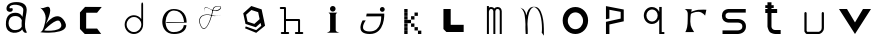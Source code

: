 SplineFontDB: 3.2
FontName: Untitled1
FullName: Untitled1
FamilyName: Untitled1
Weight: Regular
Copyright: Copyright (c) 2023, adsla
UComments: "2023-4-9: Created with FontForge (http://fontforge.org)"
Version: 001.000
ItalicAngle: 0
UnderlinePosition: -100
UnderlineWidth: 50
Ascent: 800
Descent: 200
InvalidEm: 0
LayerCount: 2
Layer: 0 0 "Back" 1
Layer: 1 0 "Fore" 0
XUID: [1021 66 -1298210728 31895]
StyleMap: 0x0000
FSType: 0
OS2Version: 0
OS2_WeightWidthSlopeOnly: 0
OS2_UseTypoMetrics: 1
CreationTime: 1681056183
ModificationTime: 1682888249
OS2TypoAscent: 0
OS2TypoAOffset: 1
OS2TypoDescent: 0
OS2TypoDOffset: 1
OS2TypoLinegap: 90
OS2WinAscent: 0
OS2WinAOffset: 1
OS2WinDescent: 0
OS2WinDOffset: 1
HheadAscent: 0
HheadAOffset: 1
HheadDescent: 0
HheadDOffset: 1
DEI: 91125
Encoding: ISO8859-1
UnicodeInterp: none
NameList: AGL For New Fonts
DisplaySize: -48
AntiAlias: 1
FitToEm: 0
WinInfo: 19 19 13
BeginChars: 256 22

StartChar: a
Encoding: 97 97 0
Width: 850
Flags: W
HStem: 431.513 81.1045<292.379 470.333>
VStem: 147.525 66.2539<159.166 345.939>
LayerCount: 2
Fore
SplineSet
213.779296875 246.458984375 m 0
 213.779296875 168.780273438 262.84375 76.8603515625 379.415039062 79.6806640625 c 0
 521.0625 83.107421875 542.765625 169.923828125 542.765625 169.923828125 c 0
 537.053710938 228.180664062 540.48046875 261.30859375 545.05078125 324.135742188 c 1
 545.05078125 324.135742188 511.922851562 431.512695312 383.984375 431.512695312 c 0
 245.764648438 431.512695312 213.779296875 328.704101562 213.779296875 246.458984375 c 0
  Spiro
    213.78 246.459 o
    230.783 168.145 o
    284.737 104.356 o
    379.415 79.6804 o
    484.647 104.56 o
    531.918 147.328 o
    542.766 169.923 o
    539.804 221.787 o
    541.161 269.227 o
    545.05 324.136 v
    531.752 351.926 o
    482.532 403.722 o
    383.985 431.512 o
    278.502 401.867 o
    227.162 330.907 o
    0 0 z
  EndSpiro
389.696289062 512.6171875 m 0
 526.7734375 512.6171875 559.900390625 407.524414062 559.900390625 407.524414062 c 1
 559.900390625 407.524414062 577.893554688 491.928710938 582.74609375 583.440429688 c 0
 590.743164062 734.225585938 237.767578125 754.787109375 237.767578125 642.83984375 c 0
 237.767578125 589.15234375 318.873046875 672.541015625 318.873046875 592.579101562 c 16
 318.873046875 512.6171875 167.495117188 516.182617188 162.375976562 606.287109375 c 0
 156.6640625 706.810546875 241.1953125 779.91796875 412.541992188 779.91796875 c 0
 583.889648438 779.91796875 693.55078125 706.810546875 662.708007812 524.040039062 c 0
 637.3828125 373.959960938 616.739257812 271.293945312 628.439453125 145.934570312 c 0
 636.435546875 60.2607421875 701.546875 10 649 10 c 0
 578.158203125 10 556.50390625 97.751953125 556.473632812 97.9580078125 c 1
 497.073242188 -10.5615234375 156.627929688 -61.818359375 147.525390625 219.04296875 c 0
 139.529296875 465.782226562 280.033203125 512.6171875 389.696289062 512.6171875 c 0
  Spiro
    389.696 512.617 o
    494.671 485.418 o
    546.265 434.724 o
    559.9 407.524 v
    564.736 432.748 o
    574.677 497.239 o
    582.746 583.441 o
    497.015 690.669 o
    328.828 710.679 o
    237.768 642.84 o
    258.759 623.713 o
    297.882 629.213 o
    318.873 592.579 o
    279.505 540.595 o
    205.155 544.95 o
    162.376 606.287 o
    186.564 695.902 o
    270.374 757.285 o
    412.542 779.918 o
    560.287 754.247 o
    649.689 671.496 o
    662.708 524.04 o
    639.987 387.294 o
    626.489 266.208 o
    628.439 145.934 o
    648.974 72.6753 o
    668.807 26.1716 o
    649 9.99966 o
    593.574 32.7189 o
    564.715 75.1015 o
    556.473 97.9579 v
    426.251 18.7456 o
    244.233 38.7978 o
    147.526 219.043 o
    182.316 404.686 o
    276.506 491.384 o
    0 0 z
  EndSpiro
EndSplineSet
Validated: 33
EndChar

StartChar: b
Encoding: 98 98 1
Width: 1000
LayerCount: 2
Fore
SplineSet
257 68 m 1
 250.513671875 68.73828125 571 404 649 286 c 0
 828.170898438 14.947265625 260.213867188 52.1923828125 257 68 c 1
155 632 m 9
 155 632 329 516 285 304 c 0
 241 92 205.952148438 34.5498046875 161 24 c 0
 108.5390625 11.6884765625 958.556640625 -65.71484375 773 278 c 0
 588.059570312 620.57421875 295 238 281 202 c 8
 267 166 443 504 399 614 c 0
 355 724 259 584 155 632 c 9
EndSplineSet
Validated: 37
EndChar

StartChar: c
Encoding: 99 99 2
Width: 1000
HStem: 6 136<304 578>
LayerCount: 2
Fore
SplineSet
149 545 m 1
 149 132 l 1
 149 132 268 6 270 6 c 0
 272 6 680 8 680 8 c 1
 578 142 l 1
 304 142 l 1
 305 538 l 1
 577 538 l 1
 694 682 l 1
 277 684 l 1
 149 545 l 1
EndSplineSet
Validated: 9
EndChar

StartChar: d
Encoding: 100 100 3
Width: 1000
Flags: W
HStem: 7.51953 49.25<414.302 582.568> 423.9 44.7715<414.302 583.716>
VStem: 266.739 49.249<155.082 323.348> 683.119 44.7725<156.721 323.948 376.143 770.356>
LayerCount: 2
Fore
SplineSet
315.98828125 240.334960938 m 0
 315.98828125 138.8515625 398.0703125 56.76953125 499.5546875 56.76953125 c 0
 601.037109375 56.76953125 683.119140625 138.8515625 683.119140625 240.334960938 c 0
 683.119140625 341.817382812 601.037109375 423.900390625 499.5546875 423.900390625 c 0
 398.0703125 423.900390625 315.98828125 341.817382812 315.98828125 240.334960938 c 0
266.739257812 238.095703125 m 0
 266.739257812 365.696289062 369.71484375 468.671875 497.315429688 468.671875 c 0
 573.087890625 468.671875 640.17578125 432.360351562 682.174804688 376.142578125 c 1
 682.174804688 471.310546875 683.119140625 667.169921875 683.119140625 735.07421875 c 4
 683.119140625 803 728.009765625 807 728.009765625 735.8203125 c 4
 728.009765625 647.022460938 727.891601562 417.69140625 727.891601562 238.095703125 c 0
 727.891601562 110.49609375 624.916015625 7.51953125 497.315429688 7.51953125 c 0
 369.71484375 7.51953125 266.739257812 110.49609375 266.739257812 238.095703125 c 0
EndSplineSet
Validated: 33
EndChar

StartChar: e
Encoding: 101 101 4
Width: 1000
HStem: 10 48<396.359 626.994> 264 20<309 750> 526 38<424.728 598.958>
LayerCount: 2
Fore
SplineSet
309 284 m 1
 750 284 l 25
 750 284 746 526 496 526 c 8
 246 526 201 58 489 58 c 0
 741 58 744 212 744 212 c 1
 810 213 l 25
 810 213 825 10 497 10 c 0
 93 10 130 564 492 564 c 0
 841 564 815 268 815 268 c 1
 307 264 l 1
 309 284 l 1
EndSplineSet
Validated: 33
EndChar

StartChar: f
Encoding: 102 102 5
Width: 1000
HStem: 663 10<572.729 648.142>
LayerCount: 2
Fore
SplineSet
676 452 m 9
 676 452 558 393 418 437 c 0
 278 481 76 419 168 199 c 0
 260 -21 390.6796875 234.478515625 451 521 c 0
 471 616 472.301757812 670.005859375 619 673 c 0
 766 676 616.3234451 462.72982215 424 581 c 0
 188.716796875 725.688476562 277 504 277 504 c 1
 277 504 178.230658901 741.290344458 418 592 c 0
 577 493 749.951133353 666.714925769 619 663 c 0
 478 659 485.000058016 587.999986739 469 518 c 0
 403.184570312 230.05859375 260 -53 155 195 c 0
 50 443 287.44771445 490.209290273 421 450 c 0
 514 422 589 414 676 452 c 9
EndSplineSet
Validated: 37
EndChar

StartChar: g
Encoding: 103 103 6
Width: 1000
LayerCount: 2
Fore
SplineSet
303 457 m 1
 339.869140625 283.141601562 l 1
 508.869140625 228.141601562 l 1
 641 347 l 1
 604.131835938 520.858398438 l 1
 435.131835938 575.858398438 l 1
 303 457 l 1
294 165 m 1
 294 165 553.5 73 555.5 73 c 0
 557.5 73 682 179 682 179 c 1
 665.072265625 251.658203125 l 1
 545.5078125 144.130859375 l 1
 287.5078125 228.130859375 l 1
 231.25390625 493.565429688 l 1
 433 675 l 1
 691 591 l 1
 747.25390625 325.565429688 l 1
 748 326 777 183 777 183 c 1
 555.5 4 l 1
 276 118 l 1
 294 165 l 1
EndSplineSet
Validated: 33
EndChar

StartChar: h
Encoding: 104 104 7
Width: 1000
Flags: W
HStem: 5.00488 49.9902<176.552 250.005 299.995 373.448 528.552 602.005 651.995 725.448> 311.005 49.9902<299.995 602.005> 591.005 49.9902<151.552 250.005>
VStem: 250.005 49.9902<54.9951 311.005 360.995 591.005> 602.005 49.9902<54.9951 311.005>
LayerCount: 2
Fore
SplineSet
299.995117188 360.995117188 m 5
 627 360.995117188 l 6
 633.399414062 360.995117188 639.799804688 358.555664062 644.677734375 353.677734375 c 4
 649.555664062 348.799804688 651.995117188 342.399414062 651.995117188 336 c 6
 651.995117188 54.9951171875 l 1
 708 54.9951171875 l 2
 714.399414062 54.9951171875 720.799804688 52.5556640625 725.677734375 47.677734375 c 0
 730.555664062 42.7998046875 732.995117188 36.3994140625 732.995117188 30 c 0
 732.995117188 23.6005859375 730.555664062 17.2001953125 725.677734375 12.322265625 c 0
 720.799804688 7.4443359375 714.399414062 5.0048828125 708 5.0048828125 c 2
 627 5.0048828125 l 1
 546 5.0048828125 l 2
 539.600585938 5.0048828125 533.200195312 7.4443359375 528.322265625 12.322265625 c 0
 523.444335938 17.2001953125 521.004882812 23.6005859375 521.004882812 30 c 0
 521.004882812 36.3994140625 523.444335938 42.7998046875 528.322265625 47.677734375 c 0
 533.200195312 52.5556640625 539.600585938 54.9951171875 546 54.9951171875 c 2
 602.004882812 54.9951171875 l 1
 602.004882812 311.004882812 l 5
 299.995117188 311.004882812 l 5
 299.995117188 54.9951171875 l 1
 356 54.9951171875 l 2
 362.399414062 54.9951171875 368.799804688 52.5556640625 373.677734375 47.677734375 c 0
 378.555664062 42.7998046875 380.995117188 36.3994140625 380.995117188 30 c 0
 380.995117188 23.6005859375 378.555664062 17.2001953125 373.677734375 12.322265625 c 0
 368.799804688 7.4443359375 362.399414062 5.0048828125 356 5.0048828125 c 2
 275 5.0048828125 l 1
 194 5.0048828125 l 2
 187.600585938 5.0048828125 181.200195312 7.4443359375 176.322265625 12.322265625 c 0
 171.444335938 17.2001953125 169.004882812 23.6005859375 169.004882812 30 c 0
 169.004882812 36.3994140625 171.444335938 42.7998046875 176.322265625 47.677734375 c 0
 181.200195312 52.5556640625 187.600585938 54.9951171875 194 54.9951171875 c 2
 250.004882812 54.9951171875 l 1
 250.004882812 591.004882812 l 5
 169 591.004882812 l 6
 162.600585938 591.004882812 156.200195312 593.444335938 151.322265625 598.322265625 c 4
 146.444335938 603.200195312 144.004882812 609.600585938 144.004882812 616 c 4
 144.004882812 622.399414062 146.444335938 628.799804688 151.322265625 633.677734375 c 4
 156.200195312 638.555664062 162.600585938 640.995117188 169 640.995117188 c 6
 275 640.995117188 l 6
 281.399414062 640.995117188 287.799804688 638.555664062 292.677734375 633.677734375 c 4
 297.555664062 628.799804688 299.995117188 622.399414062 299.995117188 616 c 6
 299.995117188 360.995117188 l 5
EndSplineSet
Validated: 1
EndChar

StartChar: i
Encoding: 105 105 8
Width: 1000
HStem: 527 140<419.206 520.794>
VStem: 403 140<28.1732 63 449 485.292 549.799 644.201>
LayerCount: 2
Fore
SplineSet
584 501 m 5
 362 501 l 25
 362 501 403 474 403 449 c 27
 403 298 403 215 403 63 c 0
 403 20.2451171875 316 -1 316 -1 c 0
 641 -1 l 0
 641 -1 543 14.7294921875 543 63 c 0
 543 213 543 298 543 449 c 27
 543 474 584 501 584 501 c 5
400 597 m 0
 400 636 431 667 470 667 c 0
 509 667 540 636 540 597 c 0
 540 558 509 527 470 527 c 0
 431 527 400 558 400 597 c 0
EndSplineSet
Validated: 9
EndChar

StartChar: j
Encoding: 106 106 9
Width: 997
Flags: W
HStem: 7 64<276.7 507.463> 523 120<661.745 754.255>
VStem: 648 120<536.745 629.255>
LayerCount: 2
Fore
SplineSet
648 583 m 0
 648 616 675 643 708 643 c 0
 741 643 768 616 768 583 c 0
 768 550 741 523 708 523 c 0
 675 523 648 550 648 583 c 0
318 482 m 25
 304 417 l 25
 680 419 l 25
 680 419 704 71 394 71 c 0
 84 71 294 325 294 325 c 25
 216 325 l 25
 216 325 8 7 396 7 c 0
 784 7 756 482 756 482 c 25
 318 482 l 25
EndSplineSet
Validated: 41
EndChar

StartChar: k
Encoding: 107 107 10
Width: 1036
Flags: W
HStem: 3 84<256 340 599 683> 88 84<256 340 513 597> 173 84<256 340 427 511> 258 84<256 340 341 426> 343 84<256 340 427 512> 428 84<256 340 513 597> 513 84<256 340>
VStem: 256 84<3 87 88 172 173 257 258 342 343 427 428 512 513 597> 341 85<258 342> 427 84<173 257 343 427> 513 84<88 172 428 512> 599 84<3 87>
LayerCount: 2
Fore
SplineSet
599 87 m 5
 683 87 l 5
 683 3 l 5
 599 3 l 5
 599 87 l 5
513 172 m 5
 597 172 l 5
 597 88 l 5
 513 88 l 5
 513 172 l 5
427 257 m 5
 511 257 l 5
 511 173 l 5
 427 173 l 5
 427 257 l 5
427 427 m 5
 512 427 l 5
 512 343 l 5
 427 343 l 5
 427 427 l 5
341 342 m 5
 426 342 l 5
 426 258 l 5
 341 258 l 5
 341 342 l 5
513 512 m 5
 597 512 l 5
 597 428 l 5
 513 428 l 5
 513 512 l 5
256 87 m 5
 340 87 l 5
 340 3 l 5
 256 3 l 5
 256 87 l 5
256 172 m 5
 340 172 l 5
 340 88 l 5
 256 88 l 5
 256 172 l 5
256 257 m 5
 340 257 l 5
 340 173 l 5
 256 173 l 5
 256 257 l 5
256 342 m 5
 340 342 l 5
 340 258 l 5
 256 258 l 5
 256 342 l 5
256 427 m 5
 340 427 l 5
 340 343 l 5
 256 343 l 5
 256 427 l 5
256 512 m 5
 340 512 l 5
 340 428 l 5
 256 428 l 5
 256 512 l 5
256 597 m 5
 340 597 l 5
 340 513 l 5
 256 513 l 5
 256 597 l 5
EndSplineSet
Validated: 1
EndChar

StartChar: l
Encoding: 108 108 11
Width: 1000
HStem: 30 180<393 717> 572 20G<211 393> 572 20G<211 393>
VStem: 211 182<210 592>
LayerCount: 2
Fore
SplineSet
211 592 m 1xd0
 393 592 l 1
 393 210 l 1
 717 210 l 1
 717 30 l 1
 285 30 l 1
 211 104 l 1
 211 592 l 1xd0
EndSplineSet
Validated: 1
EndChar

StartChar: m
Encoding: 109 109 12
Width: 1004
Flags: W
HStem: 1 21G<298.005 347.995 459.005 508.995 619.005 668.995> 590.005 49.9902<365.523 444.36 523.704 606.561>
VStem: 298.005 49.9902<1 576.275 624.371 664> 459.005 49.9902<1 532> 619.005 49.9902<1 538>
LayerCount: 2
Fore
SplineSet
484.098632812 603.940429688 m 1
 500.817382812 624.887695312 527.26953125 639.995117188 564 639.995117188 c 0
 597.107421875 639.995117188 622.25 628.456054688 638.874023438 611.83203125 c 0
 657.487304688 593.217773438 668.995117188 563.350585938 668.995117188 538 c 2
 668.995117188 1 l 1
 619.004882812 1 l 1
 619.004882812 538 l 1
 619.004882812 538 618.565429688 561.428710938 603.518554688 576.4765625 c 0
 596.451171875 583.543945312 585.59375 590.004882812 564 590.004882812 c 0
 544.337890625 590.004882812 533.96875 583.963867188 526.71484375 576.708984375 c 0
 510.502929688 560.497070312 509.051757812 532.947265625 508.995117188 531.737304688 c 2
 508.995117188 1 l 1
 459.004882812 1 l 1
 459.004882812 532 l 1
 459.004882812 532 458.247070312 559.88671875 441.734375 576.3984375 c 0
 434.407226562 583.7265625 423.658203125 590.004882812 403 590.004882812 c 0
 385.748046875 590.004882812 376.059570312 584.512695312 368.655273438 577.109375 c 0
 351.095703125 559.548828125 348.2109375 527.10546875 347.995117188 524.348632812 c 2
 347.995117188 1 l 1
 298.004882812 1 l 1
 298.004882812 664 l 1
 347.995117188 664 l 1
 347.995117188 624.37109375 l 1
 362.639648438 633.90625 381.126953125 639.995117188 403 639.995117188 c 0
 440.33203125 639.995117188 467.150390625 625.025390625 484.098632812 603.940429688 c 1
EndSplineSet
Validated: 1
EndChar

StartChar: n
Encoding: 110 110 13
Width: 1000
HStem: -0.0244141 21G<268.001 318>
VStem: 268.001 50.4805<-0.00683594 179.009 183.939 450.198> 674.251 48<36.0125 199.207>
LayerCount: 2
Fore
SplineSet
475 680.5 m 4
 494.380859375 680.5 506.374023438 679.221679688 514.212890625 678.072265625 c 4
 530.783203125 675.640625 543.399414062 671.423828125 555.935546875 665.03125 c 4
 569.83984375 657.94140625 582.466796875 648.390625 594.104492188 636.7265625 c 4
 615.041992188 615.741210938 632.708984375 587.91796875 647.66015625 555.59375 c 4
 674.569335938 497.416015625 692.657226562 424.659179688 704.80078125 351.146484375 c 4
 726.659179688 218.826171875 722.250976562 43.05859375 722.250976562 -13.4365234375 c 4
 722.250976562 -31.005859375 722 -41.0068359375 722 -41.0068359375 c 6
 667 36 l 5
 667 36 673 53 674.250976562 104.556640625 c 4
 676.993164062 217.5546875 668.604492188 566.5546875 515.119140625 659.46875 c 5
 476.078125 675.069335938 l 5
 468.203125 673.709960938 456.758789062 670.342773438 447.259765625 665.692382812 c 4
 438.5625 661.434570312 430.286132812 655.997070312 422.521484375 649.534179688 c 4
 408.536132812 637.893554688 396.181640625 622.926757812 385.329101562 605.361328125 c 4
 333.807617188 521.96875 315.780273438 378.21484375 311.581054688 250.916015625 c 5
 317.356445312 168.931640625 318.481445312 94.1611328125 318.481445312 47.9736328125 c 4
 318.481445312 17.9462890625 318 -0.0048828125 318 -0.0068359375 c 6
 268.000976562 -0.0244140625 l 6
 268.000976562 -0.0185546875 260.50390625 79.4033203125 260.50390625 183.888671875 c 4
 260.50390625 184.28515625 263.166015625 227.779296875 261.565429688 250.47265625 c 4
 250.838867188 402.643554688 260 567 135 660 c 5
 214 618 l 5
 249.181640625 582.818359375 268.040039062 542.428710938 284.353515625 463.717773438 c 5
 295.631835938 517.885742188 312.135742188 567.977539062 335.42578125 605.673828125 c 4
 347.676757812 625.50390625 361.833007812 642.065429688 378.279296875 654.405273438 c 4
 392.5625 665.123046875 407.684570312 672.583007812 427.989257812 676.696289062 c 4
 437.102539062 678.54296875 448.473632812 680.5 475 680.5 c 4
EndSplineSet
Validated: 33
EndChar

StartChar: o
Encoding: 111 111 14
Width: 1000
HStem: 6 120<423.325 597.475> 507.6 134.4<423.325 597.475>
VStem: 192 128<229.569 403.679> 701.6 126.4<229.569 403.679>
LayerCount: 2
Fore
SplineSet
320 316.799804688 m 0
 320 211.200195312 405.200195312 126 510.799804688 126 c 0
 616.400390625 126 701.599609375 211.200195312 701.599609375 316.799804688 c 0
 701.599609375 422.400390625 616.400390625 507.599609375 510.799804688 507.599609375 c 0
 405.200195312 507.599609375 320 422.400390625 320 316.799804688 c 0
192 324 m 0
 192 500 334 642 510 642 c 0
 686 642 828 500 828 324 c 0
 828 148 686 6 510 6 c 0
 334 6 192 148 192 324 c 0
EndSplineSet
Validated: 1
EndChar

StartChar: p
Encoding: 112 112 15
Width: 1000
HStem: 6 21G<274 360>
VStem: 274 86<6 244 392 612> 642 77<392 560>
LayerCount: 2
Fore
SplineSet
274 6 m 25
 274 310 l 25
 642 392 l 25
 642 560 l 25
 360 612 l 25
 360 392 l 25
 274 376 l 25
 274 704 l 25
 719 618 l 25
 719 324 l 25
 360 244 l 25
 360 6 l 25
 274 6 l 25
EndSplineSet
Validated: 1
EndChar

StartChar: q
Encoding: 113 113 16
Width: 1000
HStem: 7.91992 49.21<668.39 733.56> 249.98 61.1797<352.879 500.441> 593.12 61.1797<352.879 500.441>
VStem: 220.18 65.1699<378.375 525.905> 567.31 101.08<378.766 525.514> 605.88 62.5098<57.1299 367.224 537.056 655.63>
LayerCount: 2
Fore
SplineSet
220.1796875 452.139648438 m 0xf4
 220.1796875 563.860351562 310.620117188 654.299804688 422.33984375 654.299804688 c 0
 503.724609375 654.299804688 573.815429688 606.306640625 605.879882812 537.055664062 c 1
 605.879882812 655.629882812 l 1
 668.389648438 655.629882812 l 1
 668.389648438 57.1298828125 l 1
 733.559570312 57.1298828125 l 1
 733.559570312 7.919921875 l 1
 659.080078125 7.919921875 l 1
 621.83984375 7.919921875 l 1
 605.879882812 7.919921875 l 1
 605.879882812 367.223632812 l 1
 573.815429688 297.97265625 503.724609375 249.98046875 422.33984375 249.98046875 c 0
 310.620117188 249.98046875 220.1796875 340.419921875 220.1796875 452.139648438 c 0xf4
285.349609375 452.139648438 m 0
 285.349609375 373.669921875 347.860351562 311.16015625 426.330078125 311.16015625 c 0
 504.799804688 311.16015625 567.309570312 373.669921875 567.309570312 452.139648438 c 0xf8
 567.309570312 530.610351562 504.799804688 593.120117188 426.330078125 593.120117188 c 0
 347.860351562 593.120117188 285.349609375 530.610351562 285.349609375 452.139648438 c 0
EndSplineSet
Validated: 1
EndChar

StartChar: s
Encoding: 115 115 17
Width: 1000
HStem: 5.95117 89.9434<188 647.633> 279.215 89.9248<281.504 650.441> 508.045 89.9551<280.601 769>
VStem: 173.009 89.9824<388.252 486.778> 684.009 89.9824<130 246.999>
LayerCount: 2
Fore
SplineSet
567.666015625 279.21484375 m 0
 561.94921875 279.21484375 563.3671875 279.008789062 560 279.008789062 c 2
 344.48046875 279.008789062 l 2
 339.4765625 279.008789062 318.418945312 279.387695312 291.526367188 286.778320312 c 0
 268.478515625 293.111328125 239.943359375 304.798828125 215.525390625 329.215820312 c 0
 190.26953125 354.47265625 173.008789062 391.997070312 173.008789062 439 c 0
 173.008789062 485.741210938 190.088867188 523.116210938 215.25390625 548.28125 c 0
 239.767578125 572.794921875 268.479492188 584.372070312 291.6328125 590.578125 c 0
 317.362304688 597.474609375 337.7734375 598 344.00390625 598 c 0
 344.5625 598 345.006835938 597.995117188 345.331054688 597.991210938 c 2
 769 597.991210938 l 1
 769 508.008789062 l 1
 345 508.008789062 l 2
 344.028320312 508.008789062 344.4609375 508.044921875 342.892578125 508.044921875 c 0
 339.458007812 508.044921875 329.786132812 507.625976562 315.041992188 503.674804688 c 0
 301.381835938 500.012695312 287.704101562 493.453125 278.893554688 484.641601562 c 0
 270.346679688 476.094726562 262.991210938 464.215820312 262.991210938 439 c 0
 262.991210938 413.659179688 270.428710938 401.592773438 279.165039062 392.85546875 c 0
 288.08984375 383.931640625 301.838867188 377.282226562 315.482421875 373.533203125 c 0
 330.452148438 369.419921875 343.922851562 369.002929688 345 368.991210938 c 2
 558.912109375 368.991210938 l 2
 560.415039062 369.055664062 563.016601562 369.139648438 566.546875 369.139648438 c 0
 578.580078125 369.139648438 601.41015625 368.161132812 628.362304688 362.08203125 c 0
 658.748046875 355.228515625 696.16015625 341.715820312 726.840820312 311.034179688 c 0
 755.154296875 282.721679688 773.991210938 241.174804688 773.991210938 189 c 0
 773.991210938 136.166992188 754.700195312 94.21484375 726.111328125 65.6259765625 c 0
 695.63671875 35.1513671875 658.668945312 21.2548828125 628.537109375 13.9912109375 c 0
 598.810546875 6.826171875 574.1484375 5.951171875 563.654296875 5.951171875 c 0
 561.66015625 5.951171875 560.177734375 5.982421875 559.26953125 6.0087890625 c 2
 188 6.0087890625 l 1
 188 95.9912109375 l 1
 560 95.9912109375 l 2
 562.201171875 95.9912109375 561.25390625 95.89453125 564.88671875 95.89453125 c 0
 571.329101562 95.89453125 586.815429688 96.5107421875 607.338867188 101.458007812 c 0
 628.013671875 106.44140625 648.983398438 115.77734375 662.471679688 129.265625 c 0
 674.579101562 141.374023438 684.008789062 157.881835938 684.008789062 189 c 0
 684.008789062 219.768554688 674.810546875 235.786132812 663.202148438 247.39453125 c 0
 650.018554688 260.578125 629.21484375 269.631835938 608.454101562 274.314453125 c 0
 589.688476562 278.546875 575.041992188 279.21484375 567.666015625 279.21484375 c 0
EndSplineSet
Validated: 1
EndChar

StartChar: r
Encoding: 114 114 18
Width: 1000
HStem: 560 20G<252.6 420.18 780.047 784.32>
LayerCount: 2
Fore
SplineSet
240 580 m 1
 420.1796875 573.700195312 l 1
 406.3203125 508.1796875 l 1
 406.3203125 508.1796875 495.267578125 548.428710938 577.6796875 559.83984375 c 0
 659.580078125 571.1796875 784.3203125 561.100585938 784.3203125 561.100585938 c 1
 752.8203125 413.6796875 l 1
 752.8203125 413.6796875 692.33984375 503.139648438 592.799804688 510.700195312 c 0
 494 518.204101562 398.759765625 460.299804688 398.759765625 460.299804688 c 1
 398.759765625 460.299804688 366 283.900390625 393.719726562 170.5 c 0
 410.345703125 102.484375 479.400390625 3 479.400390625 3 c 1
 257.639648438 3 l 1
 257.639648438 3 308.9609375 83.359375 314.33984375 213.33984375 c 0
 321.900390625 396.040039062 318.120117188 465.33984375 318.120117188 465.33984375 c 1
 318.120117188 465.33984375 319.379882812 505.66015625 294.1796875 537.16015625 c 0
 280.637695312 554.087890625 265.200195312 571.1796875 240 580 c 1
EndSplineSet
Validated: 33
EndChar

StartChar: t
Encoding: 116 116 19
Width: 1000
HStem: 9.00488 99.9902<439.896 642> 491.005 99.9902<257 312.005 411.995 554> 610.005 69.9902<257 312.005 411.995 468>
VStem: 312.005 99.9902<136.111 491.005 590.995 610.005 679.995 753>
LayerCount: 2
Fore
SplineSet
411.995117188 191 m 6
 411.995117188 190.416992188 411.979492188 190.447265625 411.979492188 189.73046875 c 4
 411.979492188 185.368164062 412.840820312 156.551757812 434.936523438 134.456054688 c 4
 448.10546875 121.287109375 470.206054688 108.995117188 512 108.995117188 c 6
 642 108.995117188 l 5
 642 9.0048828125 l 5
 512 9.0048828125 l 6
 459.6328125 9.0048828125 393.018554688 35.6640625 369.581054688 59.1005859375 c 4
 334.076171875 94.60546875 311.978515625 178.836914062 311.978515625 189.423828125 c 4
 311.978515625 190.33203125 311.994140625 190.993164062 312.004882812 191.379882812 c 6
 312.004882812 491.004882812 l 5
 257 491.004882812 l 5
 257 590.995117188 l 5
 312.004882812 590.995117188 l 5
 312.004882812 610.004882812 l 5
 257 610.004882812 l 5
 257 679.995117188 l 5
 312.004882812 679.995117188 l 5
 312.004882812 753 l 5
 411.995117188 753 l 5
 411.995117188 679.995117188 l 5
 468 679.995117188 l 5
 468 610.004882812 l 5
 411.995117188 610.004882812 l 5
 411.995117188 590.995117188 l 5
 554 590.995117188 l 5
 554 491.004882812 l 5
 411.995117188 491.004882812 l 5
 411.995117188 191 l 6
EndSplineSet
Validated: 1
EndChar

StartChar: u
Encoding: 117 117 20
Width: 1000
Flags: W
HStem: 7.14258 55.6143<307.181 607.307> 536.707 20G<259.44 266.56 692.203 699.322>
VStem: 235.193 55.6133<85.1953 548.311> 667.955 55.6143<97.2286 548.311>
LayerCount: 2
Fore
SplineSet
235.193359375 528.900390625 m 2
 235.193359375 536.01953125 237.907226562 543.139648438 243.333984375 548.56640625 c 0
 248.759765625 553.993164062 255.880859375 556.70703125 263 556.70703125 c 0
 270.119140625 556.70703125 277.240234375 553.993164062 282.666015625 548.56640625 c 0
 288.092773438 543.139648438 290.806640625 536.01953125 290.806640625 528.900390625 c 2
 290.806640625 85.1953125 l 1
 307.180664062 62.7568359375 l 1
 596.014648438 62.7568359375 l 2
 603.493164062 65.2255859375 623.044921875 72.943359375 640.866210938 90.7646484375 c 0
 655.71484375 105.61328125 667.955078125 126.202148438 667.955078125 158.4375 c 2
 667.955078125 528.900390625 l 2
 667.955078125 536.01953125 670.668945312 543.139648438 676.095703125 548.56640625 c 0
 681.522460938 553.993164062 688.643554688 556.70703125 695.762695312 556.70703125 c 0
 702.881835938 556.70703125 710.001953125 553.993164062 715.428710938 548.56640625 c 0
 720.85546875 543.139648438 723.569335938 536.01953125 723.569335938 528.900390625 c 2
 723.569335938 158.4375 l 2
 723.569335938 110.157226562 703.453125 74.685546875 680.19921875 51.4326171875 c 0
 647.172851562 18.40625 609.5703125 8.6953125 607.306640625 8.08984375 c 2
 600.087890625 7.142578125 l 1
 293.037109375 7.142578125 l 1
 270.551757812 18.5751953125 l 1
 240.514648438 59.73828125 l 1
 235.193359375 76.1123046875 l 1
 235.193359375 528.900390625 l 2
EndSplineSet
Validated: 1
EndChar

StartChar: v
Encoding: 118 118 21
Width: 1000
HStem: 0 21G<486.755 513.245> 584 20G<100 312.346 687.654 900>
LayerCount: 2
Fore
SplineSet
100 604 m 25
 300 604 l 25
 500 280 l 8
 700 604 l 25
 900 604 l 25
 500 0 l 0
 100 604 l 25
EndSplineSet
Validated: 1
EndChar
EndChars
EndSplineFont
